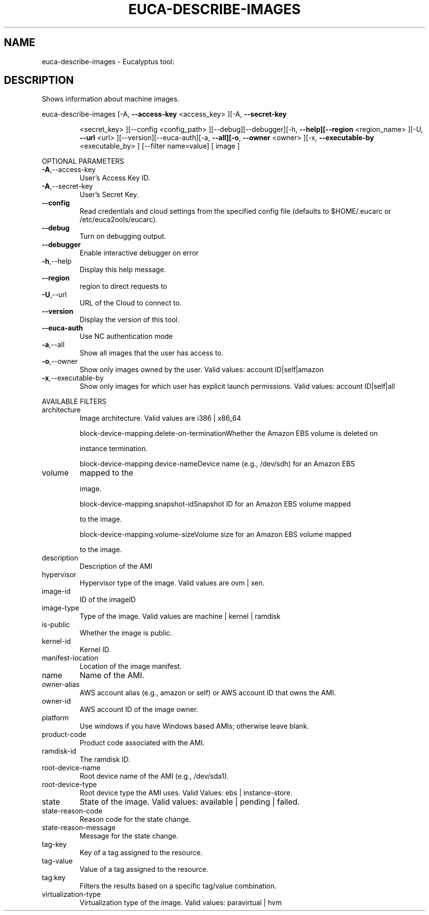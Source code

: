 .\" DO NOT MODIFY THIS FILE!  It was generated by help2man 1.38.2.
.TH EUCA-DESCRIBE-IMAGES "1" "July 2011" "euca-describe-images         Version: 2.0 (BSD)" "User Commands"
.SH NAME
euca-describe-images \- Eucalyptus tool:   
.SH DESCRIPTION
Shows information about machine images.
.PP
euca\-describe\-images  [\-A, \fB\-\-access\-key\fR <access_key> ][\-A, \fB\-\-secret\-key\fR
.IP
<secret_key> ][\-\-config <config_path>
][\-\-debug][\-\-debugger][\-h, \fB\-\-help][\-\-region\fR <region_name>
][\-U, \fB\-\-url\fR <url> ][\-\-version][\-\-euca\-auth][\-a, \fB\-\-all][\-o\fR,
\fB\-\-owner\fR <owner> ][\-x, \fB\-\-executable\-by\fR <executable_by> ]
[\-\-filter name=value] [ image ]
.PP
OPTIONAL PARAMETERS
.TP
\fB\-A\fR,\-\-access\-key
User's Access Key ID.
.TP
\fB\-A\fR,\-\-secret\-key
User's Secret Key.
.TP
\fB\-\-config\fR
Read credentials and cloud settings
from the specified config file (defaults to
$HOME/.eucarc or /etc/euca2ools/eucarc).
.TP
\fB\-\-debug\fR
Turn on debugging output.
.TP
\fB\-\-debugger\fR
Enable interactive debugger on error
.TP
\fB\-h\fR,\-\-help
Display this help message.
.TP
\fB\-\-region\fR
region to direct requests to
.TP
\fB\-U\fR,\-\-url
URL of the Cloud to connect to.
.TP
\fB\-\-version\fR
Display the version of this tool.
.TP
\fB\-\-euca\-auth\fR
Use NC authentication mode
.TP
\fB\-a\fR,\-\-all
Show all images that the user has access to.
.TP
\fB\-o\fR,\-\-owner
Show only images owned by the user.
Valid values: account ID|self|amazon
.TP
\fB\-x\fR,\-\-executable\-by
Show only images for which user has
explicit launch permissions.
Valid values: account ID|self|all
.PP
AVAILABLE FILTERS
.TP
architecture
Image architecture.  Valid values are i386 |
x86_64
.IP
block\-device\-mapping.delete\-on\-terminationWhether the Amazon EBS volume is deleted on
.IP
instance termination.
.IP
block\-device\-mapping.device\-nameDevice name (e.g., /dev/sdh) for an Amazon EBS
.TP
volume
mapped to the
.IP
image.
.IP
block\-device\-mapping.snapshot\-idSnapshot ID for an Amazon EBS volume mapped
.IP
to the image.
.IP
block\-device\-mapping.volume\-sizeVolume size for an Amazon EBS volume mapped
.IP
to the image.
.TP
description
Description of the AMI
.TP
hypervisor
Hypervisor type of the image.
Valid values are ovm | xen.
.TP
image\-id
ID of the imageID
.TP
image\-type
Type of the image.                      Valid
values are machine | kernel | ramdisk
.TP
is\-public
Whether the image is public.
.TP
kernel\-id
Kernel ID.
.TP
manifest\-location
Location of the image manifest.
.TP
name
Name of the AMI.
.TP
owner\-alias
AWS account alias (e.g., amazon or self) or
AWS account ID that owns the AMI.
.TP
owner\-id
AWS account ID of the image owner.
.TP
platform
Use windows if you have Windows based AMIs;
otherwise leave blank.
.TP
product\-code
Product code associated with the AMI.
.TP
ramdisk\-id
The ramdisk ID.
.TP
root\-device\-name
Root device name of the AMI (e.g., /dev/sda1).
.TP
root\-device\-type
Root device type the AMI uses.
Valid Values: ebs | instance\-store.
.TP
state
State of the image.                      Valid
values: available | pending | failed.
.TP
state\-reason\-code
Reason code for the state change.
.TP
state\-reason\-message
Message for the state change.
.TP
tag\-key
Key of a tag assigned to the resource.
.TP
tag\-value
Value of a tag assigned to the resource.
.TP
tag:key
Filters the results based on a specific
tag/value combination.
.TP
virtualization\-type
Virtualization type of the image.
Valid values: paravirtual | hvm
